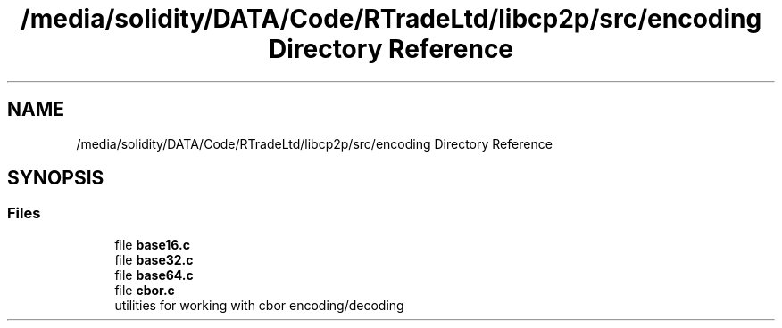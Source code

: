 .TH "/media/solidity/DATA/Code/RTradeLtd/libcp2p/src/encoding Directory Reference" 3 "Thu Aug 6 2020" "libcp2p" \" -*- nroff -*-
.ad l
.nh
.SH NAME
/media/solidity/DATA/Code/RTradeLtd/libcp2p/src/encoding Directory Reference
.SH SYNOPSIS
.br
.PP
.SS "Files"

.in +1c
.ti -1c
.RI "file \fBbase16\&.c\fP"
.br
.ti -1c
.RI "file \fBbase32\&.c\fP"
.br
.ti -1c
.RI "file \fBbase64\&.c\fP"
.br
.ti -1c
.RI "file \fBcbor\&.c\fP"
.br
.RI "utilities for working with cbor encoding/decoding "
.in -1c
